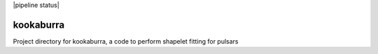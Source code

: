 |pipeline status|

kookaburra
==========

Project directory for kookaburra, a code to perform shapelet fitting for pulsars

.. |pipeline status| image::https://github.com/GregoryAshton/kookaburra/workflows/Python%20package/badge.svg :target:https://github.com/GregoryAshton/kookaburra/actions
